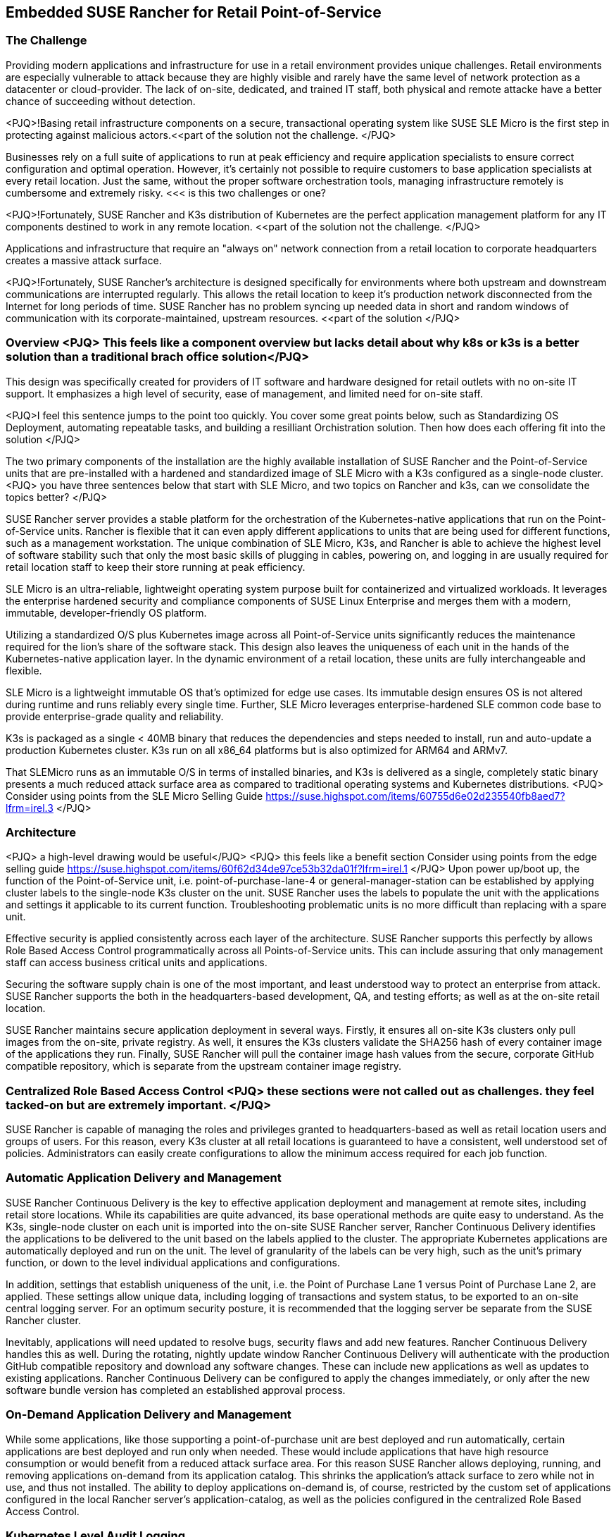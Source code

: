 ## Embedded SUSE Rancher for Retail Point-of-Service


### The Challenge

Providing modern applications and infrastructure for use in a retail environment provides unique challenges. Retail environments are especially vulnerable to attack because they are highly visible and rarely have the same level of network protection as a datacenter or cloud-provider. The lack of on-site, dedicated, and trained IT staff, both physical and remote attacke have a better chance of succeeding without detection. 

<PJQ>!Basing retail infrastructure components on a secure, transactional operating system like SUSE SLE Micro is the first step in protecting against malicious actors.<<part of the solution not the challenge. </PJQ>

Businesses rely on a full suite of applications to run at peak efficiency and require application specialists to ensure correct configuration and optimal operation. However, it's certainly not possible to require customers to base application specialists at every retail location. Just the same, without the proper software orchestration tools, managing infrastructure remotely is cumbersome and extremely risky.  <<< is this two challenges or one?  

<PJQ>!Fortunately, SUSE Rancher and K3s distribution of Kubernetes are the perfect application management platform for any IT components destined to work in any remote location. <<part of the solution not the challenge. </PJQ>

Applications and infrastructure that require an "always on" network connection from a retail location to corporate headquarters creates a massive attack surface. 

<PJQ>!Fortunately, SUSE Rancher's architecture is designed specifically for environments where both upstream and downstream communications are interrupted regularly. This allows the retail location to keep it's production network disconnected from the Internet for long periods of time. SUSE Rancher has no problem syncing up needed data in short and random windows of communication with its corporate-maintained, upstream resources. <<part of the solution </PJQ>

### Overview  <PJQ> This feels like a component overview  but lacks detail about why k8s or k3s is a better solution than a traditional brach office solution</PJQ>

This design was specifically created for providers of IT software and hardware designed for retail outlets with no on-site IT support. It emphasizes a high level of security, ease of management, and limited need for on-site staff. 

<PJQ>I feel this sentence jumps to the point too quickly.  You cover some great points below, such as Standardizing OS Deployment, automating repeatable tasks, and building a resilliant Orchistration solution.  Then how does each offering fit into the solution </PJQ>

The two primary components of the installation are the highly available installation of SUSE Rancher and the Point-of-Service units that are pre-installed with a hardened and standardized image of SLE Micro with a K3s configured as a single-node cluster. 
<PJQ> you have three sentences below that start with SLE Micro, and two topics on Rancher and k3s, can we consolidate the topics better? </PJQ> 

SUSE Rancher server provides a stable platform for the orchestration of the Kubernetes-native applications that run on the Point-of-Service units. Rancher is flexible that it can even apply different applications to units that are being used for different functions, such as a management workstation. The unique combination of SLE Micro, K3s, and Rancher is able to achieve the highest level of software stability such that only the most basic skills of plugging in cables, powering on, and logging in are usually required for retail location staff to keep their store running at peak efficiency. 

SLE Micro is an ultra-reliable, lightweight operating system purpose built for containerized and virtualized workloads. It leverages the enterprise hardened security and compliance components of SUSE Linux Enterprise and merges them with a modern, immutable, developer-friendly OS platform.

Utilizing a standardized O/S plus Kubernetes image across all Point-of-Service units significantly reduces the maintenance required for the lion's share of the software stack. This design also leaves the uniqueness of each unit in the hands of the Kubernetes-native application layer. In the dynamic environment of a retail location, these units are fully interchangeable and flexible. 

SLE Micro is a lightweight immutable OS that’s optimized for edge use cases. Its immutable design ensures OS is not altered during runtime and runs reliably every single time. Further, SLE Micro leverages enterprise-hardened SLE common code base to provide enterprise-grade quality and reliability. 

K3s is packaged as a single < 40MB binary that reduces the dependencies and steps needed to install, run and auto-update a production Kubernetes cluster. K3s run on all x86_64 platforms but is also optimized for ARM64 and ARMv7.

That SLEMicro runs as an immutable O/S in terms of installed binaries, and K3s is delivered as a single, completely static binary presents a much reduced attack surface area as compared to traditional operating systems and Kubernetes distributions.
<PJQ> Consider using points from the SLE Micro Selling Guide https://suse.highspot.com/items/60755d6e02d235540fb8aed7?lfrm=irel.3 </PJQ>

### Architecture
<PJQ> a high-level drawing would be useful</PJQ>
<PJQ> this feels like a benefit section
Consider using points from the edge selling guide https://suse.highspot.com/items/60f62d34de97ce53b32da01f?lfrm=irel.1 </PJQ>
Upon power up/boot up, the function of the Point-of-Service unit, i.e. point-of-purchase-lane-4 or general-manager-station can be established by applying cluster labels to the single-node K3s cluster on the unit. SUSE Rancher uses the labels to populate the unit with the applications and settings it applicable to its current function. Troubleshooting problematic units is no more difficult than replacing with a spare unit.

Effective security is applied consistently across each layer of the architecture. SUSE Rancher supports this perfectly by allows Role Based Access Control programmatically across all Points-of-Service units. This can include assuring that only management staff can access business critical units and applications.

Securing the software supply chain is one of the most important, and least understood way to protect an enterprise from attack. SUSE Rancher supports the both in the headquarters-based development, QA, and testing efforts; as well as at the on-site retail location.

SUSE Rancher maintains secure application deployment in several ways. Firstly, it ensures all on-site K3s clusters only pull images from the on-site, private registry. As well, it ensures the K3s clusters validate the SHA256 hash of every container image of the applications they run. Finally, SUSE Rancher will pull the container image hash values from the secure, corporate GitHub compatible repository, which is separate from the upstream container image registry.

### Centralized Role Based Access Control <PJQ> these sections were not called out as challenges. they feel tacked-on but are extremely important.  </PJQ>

SUSE Rancher is capable of managing the roles and privileges granted to headquarters-based as well as retail location users and groups of users. For this reason, every K3s cluster at all retail locations is guaranteed to have a consistent, well understood set of policies. Administrators can easily create configurations to allow the minimum access required for each job function. 

### Automatic Application Delivery and Management 

SUSE Rancher Continuous Delivery is the key to effective application deployment and management at remote sites, including retail store locations. While its capabilities are quite advanced, its base operational methods are quite easy to understand. As the K3s, single-node cluster on each unit is imported into the on-site SUSE Rancher server, Rancher Continuous Delivery identifies the applications to be delivered to the unit based on the labels applied to the cluster. The appropriate Kubernetes applications are automatically deployed and run on the unit. The level of granularity of the labels can be very high, such as the unit's primary function, or down to the level individual applications and configurations. 

In addition, settings that establish uniqueness of the unit, i.e. the Point of Purchase Lane 1 versus Point of Purchase Lane 2, are applied. These settings allow unique data, including logging of transactions and system status, to be exported to an on-site central logging server. For an optimum security posture, it is recommended that the logging server be separate from the SUSE Rancher cluster.

Inevitably, applications will need updated to resolve bugs, security flaws and add new features. Rancher Continuous Delivery handles this as well. During the rotating, nightly update window Rancher Continuous Delivery will authenticate with the production GitHub compatible repository and download any software changes. These can include new applications as well as updates to existing applications. Rancher Continuous Delivery can be configured to apply the changes immediately, or only after the new software bundle version has completed an established approval process.

### On-Demand Application Delivery and Management

While some applications, like those supporting a point-of-purchase unit are best deployed and run automatically, certain applications are best deployed and run only when needed. These would include applications that have high resource consumption or would benefit from a reduced attack surface area. For this reason SUSE Rancher allows deploying, running, and removing applications on-demand from its application catalog. This shrinks the application's attack surface to zero while not in use, and thus not installed. The ability to deploy applications on-demand is, of course, restricted by the custom set of applications configured in the local Rancher server's application-catalog, as well as the policies configured in the centralized Role Based Access Control.


### Kubernetes Level Audit Logging

One of the most valuable tool Kubernetes provides as an application platform is the ability to constantly monitor and log all requests made to the Kubernetes cluster. This information is invaluable in discovering unexpected queries and changes. As well, continuously sending these logs to an on-site, central logging service, makes it quicker to detect intrusions, and much harder for intruders to cover their tracks. SUSE Rancher can ensure these configurations are applied and maintained automatically. 

### Corporate Security Policy Management

At a high level, every corporation is setting security standards for their IT infrastructure. In the Kubernetes space these can include requirements such as only using container images that reference a SHA256 hash, applying appropriate labels and annotations, enforcing naming conventions, and only creating certain resources during specific times of the day. SUSE Rancher leverages OPA Gatekeeper to automatically apply and maintain these configurations on every K3s cluster in the retail location. Any violations of these policies can trigger an alert to the store management as well as the corporate security teams.

### Notes

SUSE Rancher provides the following capabilities for a Retail Point-of-Service use case:  

* *DONE* Deploy, update, and remove Kubernetes applications automatically
* *DONE* Deploy, update, and remove Kubernetes applications on-demand  
** *DONE* All container images are secured with a SHA256 hash  
* *DONE* Manage RBAC consistently across Kubernetes clusters  
* *DONE* Enable the application of corporate security policies across clusters based on their function in the environment  
* *DONE* Change the applications on a cluster by changing the labels applied to it
** *DONE* Useful when changing a POS system's location or function. I.e. Moving a management station into a Point-of-Purchase location to replace unusable systems
* *DONE* Automatically configure audit logging and shipping configurations
** *DONE* Ensures any intrusions cannot be covered up by the intruder

Retail environment particulars:

* Standardized on a single Point-of-Service unit
** Can be used as: 
*** Point-of-Purchase unit
*** Installed with a standardized SLEMicro+K3s image
*** Automatically imports into SUSE Rancher server
*** SUSE Rancher automatically loads Point-of-Purchase software 
*** Point-of-Service unit
*** Installed with the same standardized SLEMicro+K3s image as POP unit
*** Automatically imports into SUSE Rancher server
*** SUSE Rancher automatically loads software appropriate to function, i.e. back-office-management, shipping-and-receiving, stock-management
* Production network is completely separate from customer WiFi network
** Production network remains air-gapped except for short periods of time for uploading store data and downloading updated software
*** Opening the production network to the Internet occurs on a rotating schedule

// vim: set syntax=asciidoc:
